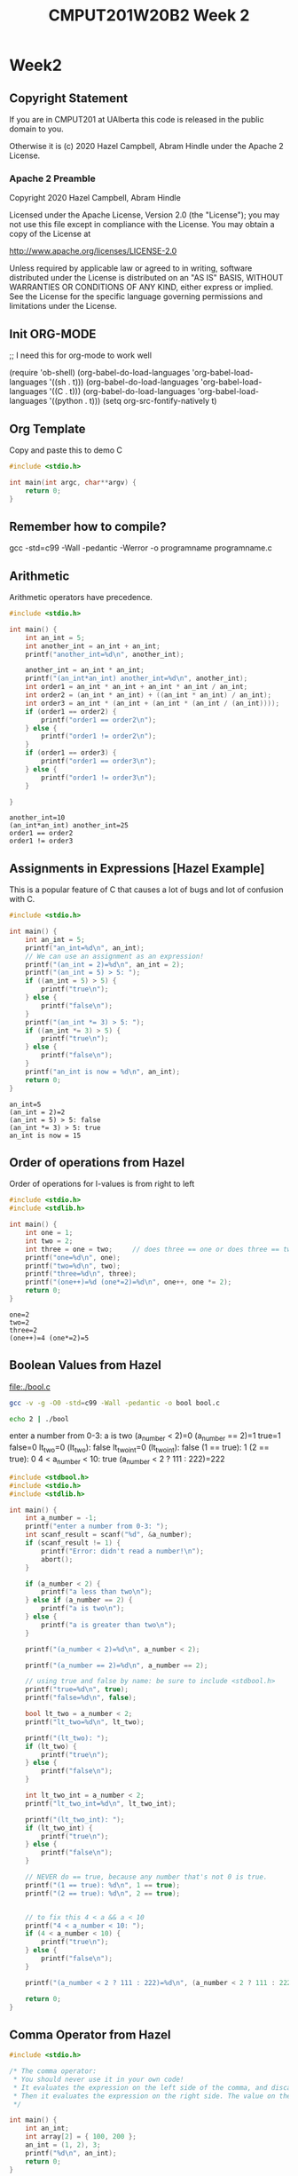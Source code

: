 #+TITLE: CMPUT201W20B2 Week 2
#+PROPERTY: header-args:C             :results output :exports both :flags -std=c99 -Wall -pedantic -Werror -g 
#+PROPERTY: header-args:sh            :results output :exports both

* Week2
** Copyright Statement

If you are in CMPUT201 at UAlberta this code is released in the public
domain to you.

Otherwise it is (c) 2020 Hazel Campbell, Abram Hindle under the Apache
2 License.
*** Apache 2 Preamble
Copyright 2020 Hazel Campbell, Abram Hindle

Licensed under the Apache License, Version 2.0 (the "License");
you may not use this file except in compliance with the License.
You may obtain a copy of the License at

    http://www.apache.org/licenses/LICENSE-2.0

Unless required by applicable law or agreed to in writing, software
distributed under the License is distributed on an "AS IS" BASIS,
WITHOUT WARRANTIES OR CONDITIONS OF ANY KIND, either express or implied.
See the License for the specific language governing permissions and
limitations under the License.
** Init ORG-MODE
;; I need this for org-mode to work well

(require 'ob-shell)
(org-babel-do-load-languages 'org-babel-load-languages '((sh . t)))
(org-babel-do-load-languages 'org-babel-load-languages '((C . t)))
(org-babel-do-load-languages 'org-babel-load-languages '((python . t)))
(setq org-src-fontify-natively t)

** Org Template
Copy and paste this to demo C

#+BEGIN_SRC C :exports both
#include <stdio.h>

int main(int argc, char**argv) {
    return 0;
}
#+END_SRC

#+RESULTS:
** Remember how to compile?

gcc -std=c99 -Wall -pedantic -Werror -o programname programname.c

** Arithmetic 

Arithmetic operators have precedence. 

#+BEGIN_SRC C :exports both
#include <stdio.h>

int main() {
    int an_int = 5;
    int another_int = an_int + an_int;
    printf("another_int=%d\n", another_int);

    another_int = an_int * an_int;
    printf("(an_int*an_int) another_int=%d\n", another_int);
    int order1 = an_int * an_int + an_int * an_int / an_int;
    int order2 = (an_int * an_int) + ((an_int * an_int) / an_int);
    int order3 = an_int * (an_int + (an_int * (an_int / (an_int))));
    if (order1 == order2) {
        printf("order1 == order2\n");
    } else {
        printf("order1 != order2\n");
    }
    if (order1 == order3) {
        printf("order1 == order3\n");
    } else {
        printf("order1 != order3\n");
    }
    
}
#+END_SRC

#+RESULTS:
: another_int=10
: (an_int*an_int) another_int=25
: order1 == order2
: order1 != order3


** Assignments in Expressions [Hazel Example]

This is a popular feature of C that causes a lot of bugs and lot of
confusion with C.

#+BEGIN_SRC C :exports both
#include <stdio.h>

int main() {
    int an_int = 5;
    printf("an_int=%d\n", an_int);
    // We can use an assignment as an expression!
    printf("(an_int = 2)=%d\n", an_int = 2);
    printf("(an_int = 5) > 5: ");
    if ((an_int = 5) > 5) {
        printf("true\n");
    } else {
        printf("false\n");
    }
    printf("(an_int *= 3) > 5: ");
    if ((an_int *= 3) > 5) {
        printf("true\n");
    } else {
        printf("false\n");
    }
    printf("an_int is now = %d\n", an_int);
    return 0;
}
#+END_SRC

#+RESULTS:
: an_int=5
: (an_int = 2)=2
: (an_int = 5) > 5: false
: (an_int *= 3) > 5: true
: an_int is now = 15

** Order of operations from Hazel

Order of operations for l-values is from right to left

#+BEGIN_SRC C :exports both :flags "-std=c99 -Wall -pedantic"
#include <stdio.h>
#include <stdlib.h>

int main() {
    int one = 1;
    int two = 2;
    int three = one = two;     // does three == one or does three == two
    printf("one=%d\n", one);
    printf("two=%d\n", two);
    printf("three=%d\n", three);
    printf("(one++)=%d (one*=2)=%d\n", one++, one *= 2);
    return 0;
}
#+END_SRC

#+RESULTS:
: one=2
: two=2
: three=2
: (one++)=4 (one*=2)=5

** Boolean Values from Hazel

file:./bool.c

#+BEGIN_SRC sh :exports both   
   gcc -v -g -O0 -std=c99 -Wall -pedantic -o bool bool.c
#+END_SRC

#+RESULTS:

#+BEGIN_SRC sh :exports both :results value drawer    
  echo 2 | ./bool
#+END_SRC

#+RESULTS:
:RESULTS:
enter a number from 0-3: a is two
(a_number < 2)=0
(a_number == 2)=1
true=1
false=0
lt_two=0
(lt_two): false
lt_two_int=0
(lt_two_int): false
(1 == true): 1
(2 == true): 0
4 < a_number < 10: true
(a_number < 2 ? 111 : 222)=222
:END:


#+BEGIN_SRC C :exports both :eval no :flags "-std=c99 -Wall -pedantic" 
#include <stdbool.h>
#include <stdio.h>
#include <stdlib.h>

int main() {
    int a_number = -1;
    printf("enter a number from 0-3: ");
    int scanf_result = scanf("%d", &a_number);
    if (scanf_result != 1) {
        printf("Error: didn't read a number!\n");
        abort();
    }
    
    if (a_number < 2) {
        printf("a less than two\n");
    } else if (a_number == 2) {
        printf("a is two\n");
    } else {
        printf("a is greater than two\n");
    }
    
    printf("(a_number < 2)=%d\n", a_number < 2);
    
    printf("(a_number == 2)=%d\n", a_number == 2);
    
    // using true and false by name: be sure to include <stdbool.h>
    printf("true=%d\n", true);
    printf("false=%d\n", false);
    
    bool lt_two = a_number < 2;
    printf("lt_two=%d\n", lt_two);
    
    printf("(lt_two): ");
    if (lt_two) {
        printf("true\n");
    } else {
        printf("false\n");
    }
    
    int lt_two_int = a_number < 2;
    printf("lt_two_int=%d\n", lt_two_int);
    
    printf("(lt_two_int): ");
    if (lt_two_int) {
        printf("true\n");
    } else {
        printf("false\n");
    }

    // NEVER do == true, because any number that's not 0 is true.
    printf("(1 == true): %d\n", 1 == true);
    printf("(2 == true): %d\n", 2 == true);
    
    
    // to fix this 4 < a && a < 10
    printf("4 < a_number < 10: ");
    if (4 < a_number < 10) {
        printf("true\n");
    } else {
        printf("false\n");
    }
    
    printf("(a_number < 2 ? 111 : 222)=%d\n", (a_number < 2 ? 111 : 222));
    
    return 0;
}
#+END_SRC

#+RESULTS:

** Comma Operator from Hazel

#+BEGIN_SRC C :exports both :flags "-std=c99 -Wall -pedantic"
#include <stdio.h>

/* The comma operator:
 * You should never use it in your own code!
 * It evaluates the expression on the left side of the comma, and discards the result.
 * Then it evaluates the expression on the right side. The value on the right side is the value of the expression.
 */

int main() {
    int an_int;
    int array[2] = { 100, 200 };
    an_int = (1, 2), 3;
    printf("%d\n", an_int);
    return 0;
}
#+END_SRC

#+RESULTS:
: 2

** L-value from Hazel

#+BEGIN_SRC C :exports both :flags "-std=c99 -Wall -pedantic"
#include <stdio.h>

#define N 5

int main() {
    int an_int = 5;
    printf("an_int = 5\n");
    printf("an_int=%d\n", an_int);
    an_int = 2;
    printf("an_int = 2\n");
    printf("an_int=%d\n", an_int);
    // an_int is an "lvalue"
    // aka. left value
    // anything that can appear on the left of an assignment
    // we can also use ++ and -- with lvalues
    an_int += 20;
    printf("an_int += 20\n");
    printf("an_int=%d\n", an_int);
    printf("an_int++=%d\n", an_int++);
    printf("an_int=%d\n", an_int);
    printf("++an_int=%d\n", ++an_int);
    printf("an_int=%d\n", an_int);
    an_int *= 10;
    printf("an_int *= 10\n");
    printf("an_int=%d\n", an_int);
    printf("an_int--=%d\n", an_int--);
    printf("an_int=%d\n", an_int);
    printf("--an_int=%d\n", --an_int);
    printf("an_int=%d\n", an_int);
    // None of the following work, because they are NOT lvalues!
    // 5 = 2;
    // 5 *= 10;
    // 5++;
    // N = 2;
    // N *= 10;
    // N++;
    return 0;
}
#+END_SRC

#+RESULTS:
#+begin_example
an_int = 5
an_int=5
an_int = 2
an_int=2
an_int += 20
an_int=22
an_int++=22
an_int=23
++an_int=24
an_int=24
an_int *= 10
an_int=240
an_int--=240
an_int=239
--an_int=238
an_int=238
#+end_example


